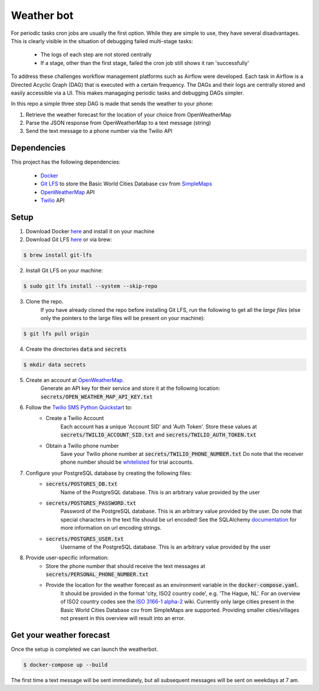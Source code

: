 Weather bot
===========

For periodic tasks cron jobs are usually the first option.
While they are simple to use, they have several disadvantages.
This is clearly visible in the situation of debugging failed multi-stage tasks:

    - The logs of each step are not stored centrally
    - If a stage, other than the first stage, failed the cron job still shows it ran 'successfully'


To address these challenges workflow management platforms such as Airflow were developed.
Each task in Airflow is a Directed Acyclic Graph (DAG) that is executed with a certain
frequency. The DAGs and their logs are centrally stored and easily accessible via a UI.
This makes managaging periodic tasks and debugging DAGs simpler.

In this repo a simple three step DAG is made that sends the weather to your phone:

1. Retrieve the weather forecast for the location of your choice from OpenWeatherMap

2. Parse the JSON response from OpenWeatherMap to a text message (string)

3. Send the text message to a phone number via the Twilio API


============
Dependencies
============
This project has the following dependencies:

    - `Docker <https://www.docker.com/>`_
    - `Git LFS <https://git-lfs.github.com/>`_ to store the Basic World Cities Database csv from `SimpleMaps <https://simplemaps.com/data/world-cities>`_
    - `OpenWeatherMap <https://openweathermap.org/>`_ API
    - `Twilio <https://www.twilio.com/>`_ API

=====
Setup
=====

1. Download Docker `here <https://www.docker.com/products/docker-desktop>`__ and install it on your machine

2. Download Git LFS `here <https://git-lfs.github.com/>`__ or via brew:

.. code-block:: bash

   $ brew install git-lfs

2. Install Git LFS on your machine:

.. code-block:: bash

   $ sudo git lfs install --system --skip-repo

3. Clone the repo.
    If you have already cloned the repo before installing Git LFS, run the following to get all the *large files* (else only the pointers to the large files will be present on your machine):

.. code-block:: bash

   $ git lfs pull origin

4. Create the directories :code:`data` and :code:`secrets`

.. code-block:: bash

   $ mkdir data secrets

5. Create an account at `OpenWeatherMap <https://openweathermap.org/>`_.
    Generate an API key for their service and store it at the following location: :code:`secrets/OPEN_WEATHER_MAP_API_KEY.txt`

6. Follow the `Twilio SMS Python Quickstart <https://www.twilio.com/docs/sms/quickstart/python>`_ to:
    - Create a Twilio Account
        Each account has a unique 'Account SID' and 'Auth Token'. Store these values at :code:`secrets/TWILIO_ACCOUNT_SID.txt` and :code:`secrets/TWILIO_AUTH_TOKEN.txt`
    - Obtain a Twilio phone number
        Save your Twilio phone number at :code:`secrets/TWILIO_PHONE_NUMBER.txt`
        Do note that the receiver phone number should be `whitelisted <https://support.twilio.com/hc/en-us/articles/223180048-Adding-a-Verified-Phone-Number-or-Caller-ID-with-Twilio>`_ for trial accounts.

7. Configure your PostgreSQL database by creating the following files:
    - :code:`secrets/POSTGRES_DB.txt`
        Name of the PostgreSQL database. This is an arbitrary value provided by the user
    - :code:`secrets/POSTGRES_PASSWORD.txt`
        Password of the PostgreSQL database. This is an arbitrary value provided by the user. Do note that special characters in the text file should be url encoded!
        See the SQLAlchemy `documentation <https://docs.sqlalchemy.org/en/13/core/engines.html#database-urls>`_ for more information on url encoding strings.
    - :code:`secrets/POSTGRES_USER.txt`
        Username of the PostgreSQL database. This is an arbitrary value provided by the user

8. Provide user-specific information:
    - Store the phone number that should receive the text messages at :code:`secrets/PERSONAL_PHONE_NUMBER.txt`
    - Provide the location for the weather forecast as an environment variable in the :code:`docker-compose.yaml`.
        It should be provided in the format 'city, ISO2 country code', e.g. 'The Hague, NL'. For an overview of ISO2 country codes see the `ISO 3166-1 alpha-2 <https://en.wikipedia.org/wiki/ISO_3166-1_alpha-2>`_ wiki.
        Currently only large cities present in the Basic World Cities Database csv from SimpleMaps are supported. Providing smaller cities/villages not present in this overview will result into an error.


=========================
Get your weather forecast
=========================

Once the setup is completed we can launch the weatherbot.

.. code-block:: bash

   $ docker-compose up --build

The first time a text message will be sent immediately, but all subsequent messages will be sent on weekdays at 7 am.